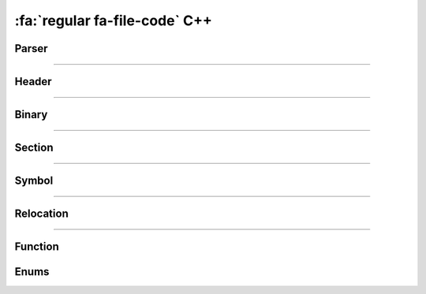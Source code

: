 :fa:`regular fa-file-code` C++
--------------------------------

Parser
*******

.. doxygenclass:: LIEF::Parser
   :project: lief

----------

Header
******

.. doxygenclass:: LIEF::Header
   :project: lief

----------


Binary
******

.. doxygenclass:: LIEF::Binary
   :project: lief

----------

Section
*******

.. doxygenclass:: LIEF::Section
   :project: lief

----------

Symbol
******

.. doxygenclass:: LIEF::Symbol
   :project: lief


----------

Relocation
**********

.. doxygenclass:: LIEF::Relocation
   :project: lief

----------

Function
********

.. doxygenclass:: LIEF::Function
   :project: lief


Enums
*****

.. doxygenenum:: LIEF::OBJECT_TYPES
   :project: lief

.. doxygenenum:: LIEF::ARCHITECTURES
   :project: lief

.. doxygenenum:: LIEF::MODES
   :project: lief

.. doxygenenum:: LIEF::ENDIANNESS
   :project: lief
